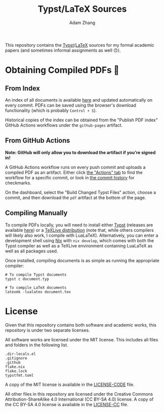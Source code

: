 #+title: Typst/LaTeX Sources
#+author: Adam Zhang

[[https://creativecommons.org/licenses/by-sa/4.0/][https://mirrors.creativecommons.org/presskit/buttons/88x31/svg/by-sa.svg]]

This repository contains the [[https://typst.app][Typst]]/[[https://en.wikipedia.org/wiki/LaTeX][LaTeX]] sources for my formal academic papers (and sometimes informal assignments as well 🙃).

* Obtaining Compiled PDFs 📄
** From Index
An index of all documents is available [[https://adam-zhang-lcps.github.io/papers/][here]] and updated automatically on every commit. PDFs can be saved using the browser's download functionality (which is probably =Control + S=).

Historical copies of the index can be obtained from the "Publish PDF index" GitHub Actions workflows under the =github-pages= artifact.

** From GitHub Actions
*Note: GitHub will only allow you to download the artifact if you're signed in!*

A GitHub Actions workflow runs on every push commit and uploads a compiled PDF as an artifact. Either click [[https://github.com/adam-zhang-lcps/papers/actions][the "Actions" tab]] to find the workflow for a specific commit, or look in [[https://github.com/adam-zhang-lcps/papers/commits/main][the commit history]] for checkmarks.

On the dashboard, select the "Build Changed Typst Files" action, choose a commit, and then download the =pdf= artifact at the bottom of the page.

[[file:docs/actions.png]]
 
 
 
 
 
 
 
 
 
 
 
 
 
 
 
 
 
 
 
 
 
 
 
 
 
 
 
 
 
 
 
 
[[file:docs/download.png]]
 
 
 
 
 
 
 
 
 
 
 
 
 
 
 
 
 
 
 
 
 
 
 
 
 
 
 
 
 
 
 
 

** Compiling Manually
To compile PDFs locally, you will need to install either [[https://typst.app][Typst]] (releases are available [[https://github.com/typst/typst/releases][here]]) or a [[https://tug.org/texlive/][TeXLive distribution]] (note that, while others compilers will likely also work, I compile with LuaLaTeX). Alternatively, you can enter a development shell using [[https://nixos.org][Nix]] with ~nix develop~, which comes with both the Typst compiler as well as a TeXLive environment containing LuaLaTeX as well as all packages used.

Once installed, compiling documents is as simple as running the appropriate compiler:
#+begin_src shell
  # To compile Typst documents
  typst c document.typ

  # To compile LaTeX documents
  latexmk -lualatex document.tex
#+end_src

* License
Given that this repository contains both software and academic works, this repository is under two separate licenses.

All software works are licensed under the MIT license. This includes all files and folders in the following list.
#+begin_example
.dir-locals.el
.gitignore
.github
flake.nix
flake.lock
typstfmt.toml
#+end_example

A copy of the MIT license is available in the [[./LICENSE-CODE][LICENSE-CODE]] file.

All other files in this repository are licensed under the Creative Commons Attribution-ShareAlike 4.0 International (CC BY-SA 4.0) license. A copy of the CC BY-SA 4.0 license is available in the [[./LICENSE-CC][LICENSE-CC]] file.
